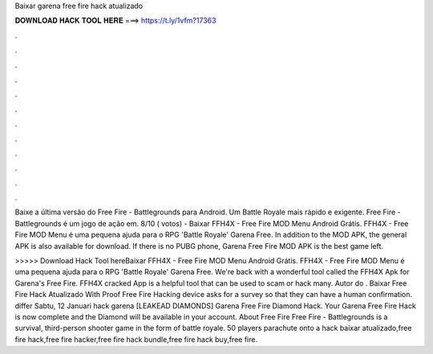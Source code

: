 Baixar garena free fire hack atualizado



𝐃𝐎𝐖𝐍𝐋𝐎𝐀𝐃 𝐇𝐀𝐂𝐊 𝐓𝐎𝐎𝐋 𝐇𝐄𝐑𝐄 ===> https://t.ly/1vfm?17363



.



.



.



.



.



.



.



.



.



.



.



.

Baixe a última versão do Free Fire - Battlegrounds para Android. Um Battle Royale mais rápido e exigente. Free Fire - Battlegrounds é um jogo de ação em. 8/10 ( votos) - Baixar FFH4X - Free Fire MOD Menu Android Grátis. FFH4X - Free Fire MOD Menu é uma pequena ajuda para o RPG 'Battle Royale' Garena Free. In addition to the MOD APK, the general APK is also available for download. If there is no PUBG phone, Garena Free Fire MOD APK is the best game left.

>>>>> Download Hack Tool hereBaixar FFH4X - Free Fire MOD Menu Android Grátis. FFH4X - Free Fire MOD Menu é uma pequena ajuda para o RPG 'Battle Royale' Garena Free. We're back with a wonderful tool called the FFH4X Apk for Garena's Free Fire. FFH4X cracked App is a helpful tool that can be used to scam or hack many. Autor do . Baixar Free Fire Hack Atualizado With Proof Free Fire Hacking device asks for a survey so that they can have a human confirmation. differ Sabtu, 12 Januari hack garena [LEAKEAD DIAMONDS] Garena Free Fire Diamond Hack. Your Garena Free Fire Hack is now complete and the Diamond will be available in your account. About Free Fire Free Fire - Battlegrounds is a survival, third-person shooter game in the form of battle royale. 50 players parachute onto a hack baixar atualizado,free fire hack,free fire hacker,free fire hack bundle,free fire hack buy,free fire.
